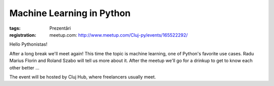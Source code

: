 Machine Learning in Python
##########################

:tags: Prezentări
:registration:
    meetup.com: http://www.meetup.com/Cluj-py/events/165522292/

Hello Pythonistas!After a long break we'll meet again! This time the topic is machinelearning, one of Python's favorite use cases. Radu Marius Florin andRoland Szabo will tell us more about it. After the meetup we'll go for adrinkup to get to know each other better ...
The event will be hosted by Cluj Hub, where freelancers usually meet.
